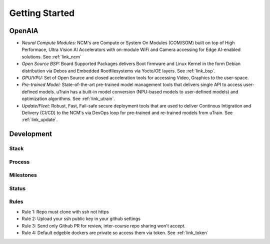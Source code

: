 ===============
Getting Started
===============

OpenAIA
======

.. image:: /images/openaia-v1.png

- *Neural Compute Modules:* NCM's are Compute or System On Modules (COM/SOM) built on top of High Performace, Ultra Vision AI Accelerators with on-module WiFi and Camera accessing for Edge AI-enabled solutions. See :ref:`link_ncm`

- *Open Source BSP:* Board Supported Packages delivers Boot firmware and Linux Kernel in the form Debian distribution via Debos and Embedded Rootfilesystems via Yocto/OE layers. See :ref:`link_bsp`.

- *GPU/VPU:* Set of Open Source and closed acceleration tools for accessing Video, Graphics to the user-space.

- *Pre-trained Model:* State-of-the-art pre-trained model management tools that delivers single API to access user-defined models. uTrain has a built-in model conversion (NPU-based models to user-defined models) and optimization algorithms. See :ref:`link_utrain`.

- *Update/Fleet:* Robust, Fast, Fail-safe secure deployment tools that are used to deliver Continous Intigration and Delivery (CI/CD) to the NCM's via DevOps loop for pre-trained and re-trained models from uTrain. See :ref:`link_update`.

Development
==========

Stack
-----

.. image:: /images/project-v1.png


Process
-------

Milestones
----------

.. image:: /images/milestone-v1.png

Status
------


Rules
-----

- Rule 1: Repo must clone with ssh not https
- Rule 2: Upload your ssh public key in your github settings
- Rule 3: Send only Github PR for review, inter-course repo sharing won't accept.
- Rule 4: Default edgeble dockers are private so access them via token. See :ref:`link_token`
